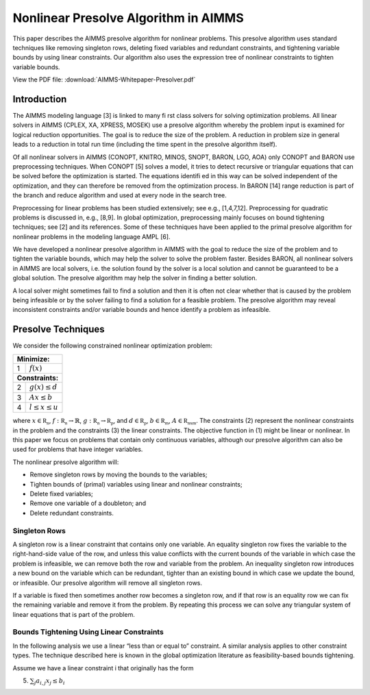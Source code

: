 Nonlinear Presolve Algorithm in AIMMS
========================================

This paper describes the AIMMS presolve algorithm for nonlinear problems. This presolve algorithm uses standard techniques like removing singleton rows, deleting fixed variables and redundant constraints, and tightening variable bounds by using linear constraints. Our algorithm also uses the expression tree of nonlinear constraints to tighten variable bounds.

View the PDF file: 
:download:`AIMMS-Whitepaper-Presolver.pdf`

Introduction
------------

The AIMMS modeling language [3] is linked to many fi rst class solvers for solving optimization problems. All
linear solvers in AIMMS (CPLEX, XA, XPRESS, MOSEK) use a presolve algorithm whereby the problem input
is examined for logical reduction opportunities. The goal is to reduce the size of the problem. A reduction in
problem size in general leads to a reduction in total run time (including the time spent in the presolve
algorithm itself).

Of all nonlinear solvers in AIMMS (CONOPT, KNITRO, MINOS, SNOPT, BARON, LGO, AOA) only CONOPT
and BARON use preprocessing techniques. When CONOPT [5] solves a model, it tries to detect recursive
or triangular equations that can be solved before the optimization is started. The equations identifi ed in
this way can be solved independent of the optimization, and they can therefore be removed from the
optimization process. In BARON [14] range reduction is part of the branch and reduce algorithm and used
at every node in the search tree.

Preprocessing for linear problems has been studied extensively; see e.g., [1,4,7,12]. Preprocessing for
quadratic problems is discussed in, e.g., [8,9]. In global optimization, preprocessing mainly focuses on bound
tightening techniques; see [2] and its references. Some of these techniques have been applied to the primal
presolve algorithm for nonlinear problems in the modeling language AMPL [6].

We have developed a nonlinear presolve algorithm in AIMMS with the goal to reduce the size of the problem
and to tighten the variable bounds, which may help the solver to solve the problem faster. Besides BARON,
all nonlinear solvers in AIMMS are local solvers, i.e. the solution found by the solver is a local solution and
cannot be guaranteed to be a global solution. The presolve algorithm may help the solver in finding
a better solution.

A local solver might sometimes fail to find a solution and then it is often not clear whether that is caused by
the problem being infeasible or by the solver failing to find a solution for a feasible problem. The presolve
algorithm may reveal inconsistent constraints and/or variable bounds and hence identify a problem as
infeasible.

Presolve Techniques
---------------------

We consider the following constrained nonlinear optimization problem:

+-----+----------------------------------------------------+
| **Minimize:**                                            |
+-----+----------------------------------------------------+
|  1  | :math:`f(x)`                                       |
+-----+----------------------------------------------------+
| **Constraints:**                                         |
+-----+----------------------------------------------------+
|  2  | :math:`g(x) \leq d`                                |
+-----+----------------------------------------------------+
|  3  | :math:`Ax \leq b`                                  |
+-----+----------------------------------------------------+
|  4  | :math:`l \leq x \leq u`                            |
+-----+----------------------------------------------------+

where :math:`x \in \mathbb{R_{n}}`, :math:`f: \mathbb{R_{n}} \rightarrow \mathbb{R}`, :math:`g: \mathbb{R_{n}} \rightarrow \mathbb{R_{p}}`, 
and :math:`d \in \mathbb{R_{p}}`, :math:`b \in \mathbb{R_{m}}`, :math:`A \in \mathbb{R_{nxm}}`. The constraints (2)
represent the nonlinear constraints in the problem and the constraints (3) the linear constraints. The objective function in (1) might be
linear or nonlinear. In this paper we focus on problems that contain only continuous variables, although our presolve algorithm can also be
used for problems that have integer variables.

The nonlinear presolve algorithm will:

-  Remove singleton rows by moving the bounds to the variables;

-  Tighten bounds of (primal) variables using linear and nonlinear constraints;

-  Delete fixed variables;

-  Remove one variable of a doubleton; and

-  Delete redundant constraints.

Singleton Rows
~~~~~~~~~~~~~~~~~

A singleton row is a linear constraint that contains only one variable. An equality singleton row fixes the
variable to the right-hand-side value of the row, and unless this value conflicts with the current bounds of the
variable in which case the problem is infeasible, we can remove both the row and variable from the problem.
An inequality singleton row introduces a new bound on the variable which can be redundant, tighter than 
an existing bound in which case we update the bound, or infeasible. Our presolve algorithm will remove all singleton rows.

If a variable is fixed then sometimes another row becomes a singleton row, and if that row is an equality row
we can fix the remaining variable and remove it from the problem. By repeating this process we can solve
any triangular system of linear equations that is part of the problem.

Bounds Tightening Using Linear Constraints
~~~~~~~~~~~~~~~~~~~~~~~~~~~~~~~~~~~~~~~~~~~~

In the following analysis we use a linear “less than or equal to” constraint. A similar analysis applies to
other constraint types. The technique described here is known in the global optimization literature as
feasibility-based bounds tightening.

Assume we have a linear constraint i that originally has the form

(5) :math:`\sum_{j}a_{i,j}x_{j} \leq b_{i}` 
